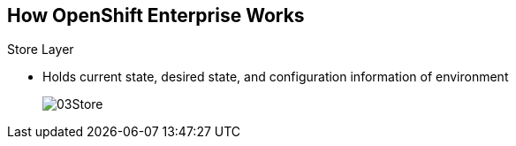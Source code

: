 == How OpenShift Enterprise Works
:noaudio:

.Store Layer
* Holds current state, desired state, and configuration information of environment
+
image::images/03Store.png[]

ifdef::showscript[]

=== Transcript

The store layer holds the current state, the desired state, and configuration
information about the environment.

endif::showscript[]

